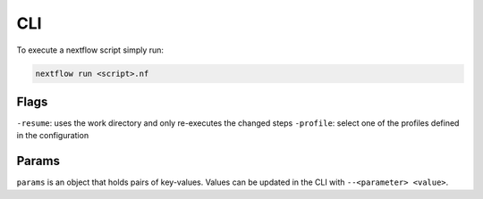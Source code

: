 
CLI
====

To execute a nextflow script simply run:

.. code-block:: sh

    nextflow run <script>.nf



Flags
-----

``-resume``: uses the work directory and only re-executes the changed steps
``-profile``: select one of the profiles defined in the configuration

.. _cli params:

Params
------

``params`` is an object that holds pairs of key-values.
Values can be updated in the CLI with ``--<parameter> <value>``.

